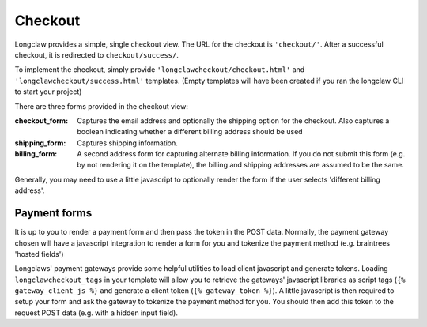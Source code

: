 .. checkout:

Checkout
========

Longclaw provides a simple, single checkout view. 
The URL for the checkout is ``'checkout/'``.
After a successful checkout, it is redirected to ``checkout/success/``.

To implement the checkout, simply provide ``'longclawcheckout/checkout.html'`` and
``'longclawcheckout/success.html'`` templates. (Empty templates will have been created if 
you ran the longclaw CLI to start your project)

There are three forms provided in the checkout view:

:checkout_form:
  Captures the email address and optionally the shipping option for the checkout. 
  Also captures a boolean indicating whether a different billing address should be used

:shipping_form:
  Captures shipping information.

:billing_form:
  A second address form for capturing alternate billing information. If you do not submit this form
  (e.g. by not rendering it on the template), the billing and shipping addresses are assumed to be the same.

Generally, you may need to use a little javascript to optionally render the form if the user selects 
'different billing address'.

Payment forms
-------------

It is up to you to render a payment form and then pass the token in the POST data.
Normally, the payment gateway chosen will have a javascript integration to render a form for you
and tokenize the payment method (e.g. braintrees 'hosted fields')

Longclaws' payment gateways provide some helpful utilities to load client javascript and generate tokens. 
Loading ``longclawcheckout_tags`` in your template will allow you to retrieve the gateways' javascript libraries
as script tags (``{% gateway_client_js %}`` and generate a client token (``{% gateway_token %}``).
A little javascript is then required to setup your form and ask the gateway to tokenize the payment method for you. 
You should then add this token to the request POST data (e.g. with a hidden input field). 
